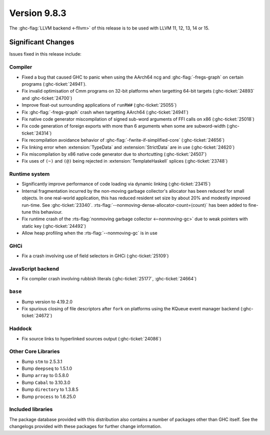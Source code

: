 .. _release-9-8-3:

Version 9.8.3
==============

The :ghc-flag:`LLVM backend <-fllvm>` of this release is to be used with LLVM
11, 12, 13, 14 or 15.

Significant Changes
~~~~~~~~~~~~~~~~~~~~

Issues fixed in this release include:

Compiler
--------

- Fixed a bug that caused GHC to panic when using the AArch64 ncg and :ghc-flag:`-fregs-graph`
  on certain programs (:ghc-ticket:`24941`).
- Fix invalid optimisation of Cmm programs on 32-bit platforms when targetting 64-bit targets (:ghc-ticket:`24893` and :ghc-ticket:`24700`)
- Improve float-out surrounding applications of ``runRW#`` (:ghc-ticket:`25055`)
- Fix :ghc-flag:`-fregs-graph` crash when targetting AArch64 (:ghc-ticket:`24941`)
- Fix native code generator miscompilation of signed sub-word arguments of FFI calls on x86 (:ghc-ticket:`25018`)
- Fix code generation of foreign exports with more than 6 arguments when some are subword-width (:ghc-ticket:`24314`)
- Fix recompilation avoidance behavior of :ghc-flag:`-fwrite-if-simplified-core` (:ghc-ticket:`24656`)
- Fix linking error when :extension:`TypeData` and :extension:`StrictData` are in use (:ghc-ticket:`24620`)
- Fix miscompilation by x86 native code generator due to shortcutting (:ghc-ticket:`24507`)
- Fix uses of ``(~)`` and ``(@)`` being rejected in :extension:`TemplateHaskell` splices (:ghc-ticket:`23748`)

Runtime system
--------------

- Significantly improve performance of code loading via dynamic linking (:ghc-ticket:`23415`)
- Internal fragmentation incurred by the non-moving garbage collector's allocator has been reduced for small objects.
  In one real-world application, this has reduced resident set size by about 20% and modestly improved run-time.
  See :ghc-ticket:`23340`.
  :rts-flag:`--nonmoving-dense-allocator-count=⟨count⟩` has been added to fine-tune this behaviour.
- Fix runtime crash of the :rts-flag:`nonmoving garbage collector <--nonmoving-gc>` due to weak pointers with static key (:ghc-ticket:`24492`)
- Allow heap profiling when the :rts-flag:`--nonmoving-gc` is in use

GHCi
----

- Fix a crash involving use of field selectors in GHCi (:ghc-ticket:`25109`)

JavaScript backend
------------------

- Fix compiler crash involving rubbish literals (:ghc-ticket:`25177`, :ghc-ticket:`24664`)

``base``
--------

- Bump version to 4.19.2.0
- Fix spurious closing of file descriptors after ``fork`` on platforms using the KQueue event manager backend (:ghc-ticket:`24672`)

Haddock
-------
- Fix source links to hyperlinked sources output (:ghc-ticket:`24086`)

Other Core Libraries
--------------------

- Bump ``stm`` to 2.5.3.1
- Bump ``deepseq`` to 1.5.1.0
- Bump ``array`` to 0.5.8.0
- Bump ``Cabal`` to 3.10.3.0
- Bump ``directory`` to 1.3.8.5
- Bump ``process`` to 1.6.25.0

Included libraries
------------------

The package database provided with this distribution also contains a number of
packages other than GHC itself. See the changelogs provided with these packages
for further change information.

.. ghc-package-list::

    libraries/array/array.cabal:             Dependency of ``ghc`` library
    libraries/base/base.cabal:               Core library
    libraries/binary/binary.cabal:           Dependency of ``ghc`` library
    libraries/bytestring/bytestring.cabal:   Dependency of ``ghc`` library
    libraries/Cabal/Cabal/Cabal.cabal:       Dependency of ``ghc-pkg`` utility
    libraries/Cabal/Cabal-syntax/Cabal-syntax.cabal:  Dependency of ``ghc-pkg`` utility
    libraries/containers/containers/containers.cabal: Dependency of ``ghc`` library
    libraries/deepseq/deepseq.cabal:         Dependency of ``ghc`` library
    libraries/directory/directory.cabal:     Dependency of ``ghc`` library
    libraries/exceptions/exceptions.cabal:   Dependency of ``ghc`` and ``haskeline`` library
    libraries/filepath/filepath.cabal:       Dependency of ``ghc`` library
    compiler/ghc.cabal:                      The compiler itself
    libraries/ghci/ghci.cabal:               The REPL interface
    libraries/ghc-boot/ghc-boot.cabal:       Internal compiler library
    libraries/ghc-boot-th/ghc-boot-th.cabal: Internal compiler library
    libraries/ghc-compact/ghc-compact.cabal: Core library
    libraries/ghc-heap/ghc-heap.cabal:       GHC heap-walking library
    libraries/ghc-prim/ghc-prim.cabal:       Core library
    libraries/haskeline/haskeline.cabal:     Dependency of ``ghci`` executable
    libraries/hpc/hpc.cabal:                 Dependency of ``hpc`` executable
    libraries/integer-gmp/integer-gmp.cabal: Core library
    libraries/mtl/mtl.cabal:                 Dependency of ``Cabal`` library
    libraries/parsec/parsec.cabal:           Dependency of ``Cabal`` library
    libraries/pretty/pretty.cabal:           Dependency of ``ghc`` library
    libraries/process/process.cabal:         Dependency of ``ghc`` library
    libraries/semaphore-compat/semaphore-compat.cabal: Dependency of ``ghc`` library
    libraries/stm/stm.cabal:                 Dependency of ``haskeline`` library
    libraries/template-haskell/template-haskell.cabal: Core library
    libraries/terminfo/terminfo.cabal:       Dependency of ``haskeline`` library
    libraries/text/text.cabal:               Dependency of ``Cabal`` library
    libraries/time/time.cabal:               Dependency of ``ghc`` library
    libraries/transformers/transformers.cabal: Dependency of ``ghc`` library
    libraries/unix/unix.cabal:               Dependency of ``ghc`` library
    libraries/Win32/Win32.cabal:             Dependency of ``ghc`` library
    libraries/xhtml/xhtml.cabal:             Dependency of ``haddock`` executable

